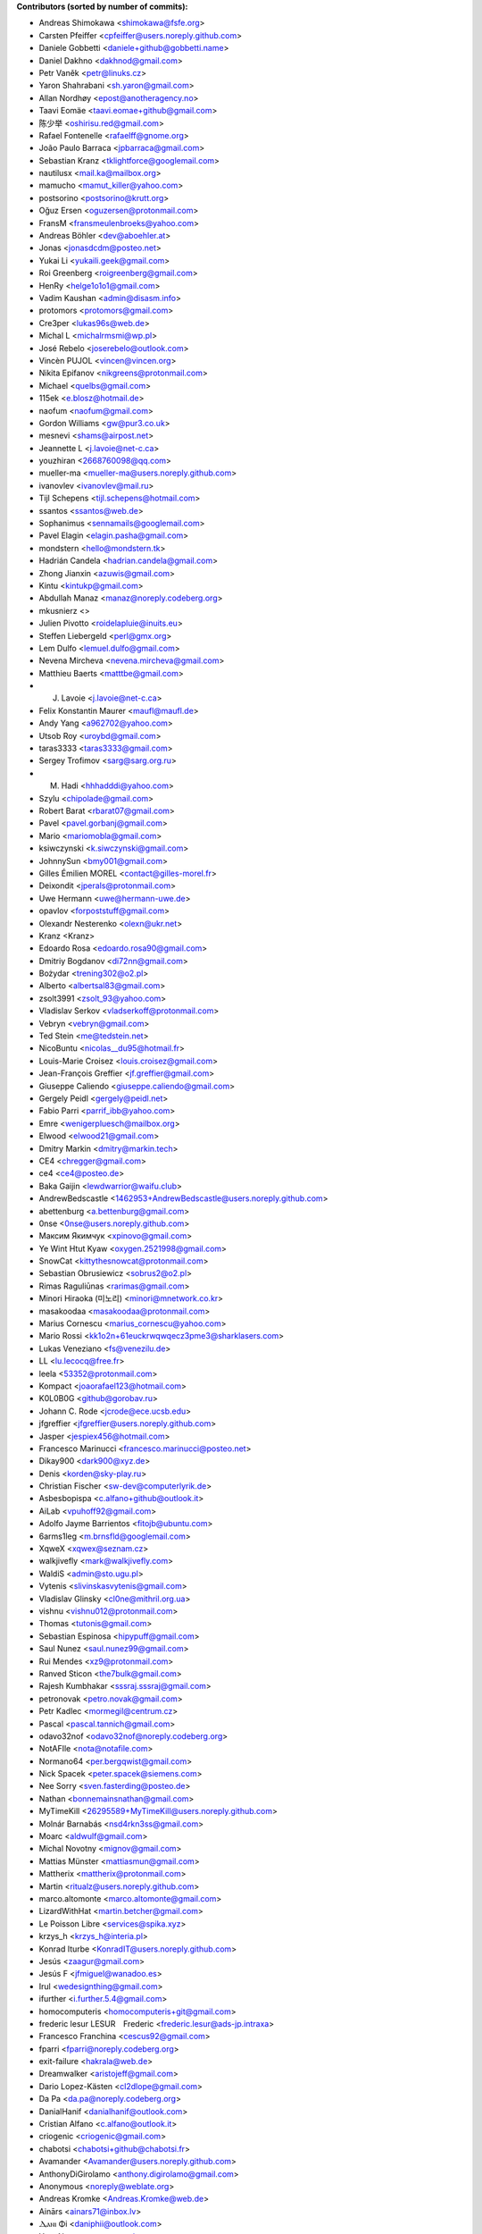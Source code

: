 .. 2>/dev/null
 names () 
 { 
 echo -e "\n exit;\n**Contributors (sorted by number of commits):**\n";
 git log --format='%aN:%aE' origin/master | grep -Ev "(anonymous:|FYG_.*_bot_ignore_me|reformat-bot@freeyourgadget.org)" | sed 's/@users.github.com/@users.noreply.github.com/g' | awk 'BEGIN{FS=":"}{ct[$1]+=1;e[$1]=$2}END{for (i in e)  { n[i]=e[i];c[i]+=ct[i] }; for (a in e) print c[a]"\t* "a" <"n[a]">";}' | sort -n -r | cut -f 2-
 }
 quine () 
 { 
 { 
 echo ".. 2>/dev/null";
 declare -f names | sed -e 's/^[[:space:]]*/ /';
 declare -f quine | sed -e 's/^[[:space:]]*/ /';
 echo -e " quine\n";
 names;
 echo -e "\nAnd all the former Transifex translators, who cannot be listed automatically.\n\n*To update the contributors list just run this file with bash. Prefix a name with % in .mailmap to set a contact as preferred*"
 } > CONTRIBUTORS.rst;
 exit
 }
 quine


 exit;
**Contributors (sorted by number of commits):**

* Andreas Shimokawa <shimokawa@fsfe.org>
* Carsten Pfeiffer <cpfeiffer@users.noreply.github.com>
* Daniele Gobbetti <daniele+github@gobbetti.name>
* Daniel Dakhno <dakhnod@gmail.com>
* Petr Vaněk <petr@linuks.cz>
* Yaron Shahrabani <sh.yaron@gmail.com>
* Allan Nordhøy <epost@anotheragency.no>
* Taavi Eomäe <taavi.eomae+github@gmail.com>
* 陈少举 <oshirisu.red@gmail.com>
* Rafael Fontenelle <rafaelff@gnome.org>
* João Paulo Barraca <jpbarraca@gmail.com>
* Sebastian Kranz <tklightforce@googlemail.com>
* nautilusx <mail.ka@mailbox.org>
* mamucho <mamut_killer@yahoo.com>
* postsorino <postsorino@krutt.org>
* Oğuz Ersen <oguzersen@protonmail.com>
* FransM <fransmeulenbroeks@yahoo.com>
* Andreas Böhler <dev@aboehler.at>
* Jonas <jonasdcdm@posteo.net>
* Yukai Li <yukaili.geek@gmail.com>
* Roi Greenberg <roigreenberg@gmail.com>
* HenRy <helge1o1o1@gmail.com>
* Vadim Kaushan <admin@disasm.info>
* protomors <protomors@gmail.com>
* Cre3per <lukas96s@web.de>
* Michal L <michalrmsmi@wp.pl>
* José Rebelo <joserebelo@outlook.com>
* Vincèn PUJOL <vincen@vincen.org>
* Nikita Epifanov <nikgreens@protonmail.com>
* Michael <quelbs@gmail.com>
* 115ek <e.blosz@hotmail.de>
* naofum <naofum@gmail.com>
* Gordon Williams <gw@pur3.co.uk>
* mesnevi <shams@airpost.net>
* Jeannette L <j.lavoie@net-c.ca>
* youzhiran <2668760098@qq.com>
* mueller-ma <mueller-ma@users.noreply.github.com>
* ivanovlev <ivanovlev@mail.ru>
* Tijl Schepens <tijl.schepens@hotmail.com>
* ssantos <ssantos@web.de>
* Sophanimus <sennamails@googlemail.com>
* Pavel Elagin <elagin.pasha@gmail.com>
* mondstern <hello@mondstern.tk>
* Hadrián Candela <hadrian.candela@gmail.com>
* Zhong Jianxin <azuwis@gmail.com>
* Kintu <kintukp@gmail.com>
* Abdullah Manaz <manaz@noreply.codeberg.org>
* mkusnierz <>
* Julien Pivotto <roidelapluie@inuits.eu>
* Steffen Liebergeld <perl@gmx.org>
* Lem Dulfo <lemuel.dulfo@gmail.com>
* Nevena Mircheva <nevena.mircheva@gmail.com>
* Matthieu Baerts <matttbe@gmail.com>
* J. Lavoie <j.lavoie@net-c.ca>
* Felix Konstantin Maurer <maufl@maufl.de>
* Andy Yang <a962702@yahoo.com>
* Utsob Roy <uroybd@gmail.com>
* taras3333 <taras3333@gmail.com>
* Sergey Trofimov <sarg@sarg.org.ru>
* M. Hadi <hhhadddi@yahoo.com>
* Szylu <chipolade@gmail.com>
* Robert Barat <rbarat07@gmail.com>
* Pavel <pavel.gorbanj@gmail.com>
* Mario <mariomobla@gmail.com>
* ksiwczynski <k.siwczynski@gmail.com>
* JohnnySun <bmy001@gmail.com>
* Gilles Émilien MOREL <contact@gilles-morel.fr>
* Deixondit <jperals@protonmail.com>
* Uwe Hermann <uwe@hermann-uwe.de>
* opavlov <forpoststuff@gmail.com>
* Olexandr Nesterenko <olexn@ukr.net>
* Kranz <Kranz>
* Edoardo Rosa <edoardo.rosa90@gmail.com>
* Dmitriy Bogdanov <di72nn@gmail.com>
* Bożydar <trening302@o2.pl>
* Alberto <albertsal83@gmail.com>
* zsolt3991 <zsolt_93@yahoo.com>
* Vladislav Serkov <vladserkoff@protonmail.com>
* Vebryn <vebryn@gmail.com>
* Ted Stein <me@tedstein.net>
* NicoBuntu <nicolas__du95@hotmail.fr>
* Louis-Marie Croisez <louis.croisez@gmail.com>
* Jean-François Greffier <jf.greffier@gmail.com>
* Giuseppe Caliendo <giuseppe.caliendo@gmail.com>
* Gergely Peidl <gergely@peidl.net>
* Fabio Parri <parrif_ibb@yahoo.com>
* Emre <wenigerpluesch@mailbox.org>
* Elwood <elwood21@gmail.com>
* Dmitry Markin <dmitry@markin.tech>
* CE4 <chregger@gmail.com>
* ce4 <ce4@posteo.de>
* Baka Gaijin <lewdwarrior@waifu.club>
* AndrewBedscastle <1462953+AndrewBedscastle@users.noreply.github.com>
* abettenburg <a.bettenburg@gmail.com>
* 0nse <0nse@users.noreply.github.com>
* Максим Якимчук <xpinovo@gmail.com>
* Ye Wint Htut Kyaw <oxygen.2521998@gmail.com>
* SnowCat <kittythesnowcat@protonmail.com>
* Sebastian Obrusiewicz <sobrus2@o2.pl>
* Rimas Raguliūnas <rarimas@gmail.com>
* Minori Hiraoka (미노리) <minori@mnetwork.co.kr>
* masakoodaa <masakoodaa@protonmail.com>
* Marius Cornescu <marius_cornescu@yahoo.com>
* Mario Rossi <kk1o2n+61euckrwqwqecz3pme3@sharklasers.com>
* Lukas Veneziano <fs@venezilu.de>
* LL <lu.lecocq@free.fr>
* leela <53352@protonmail.com>
* Kompact <joaorafael123@hotmail.com>
* K0L0B0G <github@gorobav.ru>
* Johann C. Rode <jcrode@ece.ucsb.edu>
* jfgreffier <jfgreffier@users.noreply.github.com>
* Jasper <jespiex456@hotmail.com>
* Francesco Marinucci <francesco.marinucci@posteo.net>
* Dikay900 <dark900@xyz.de>
* Denis <korden@sky-play.ru>
* Christian Fischer <sw-dev@computerlyrik.de>
* Asbesbopispa <c.alfano+github@outlook.it>
* AiLab <vpuhoff92@gmail.com>
* Adolfo Jayme Barrientos <fitojb@ubuntu.com>
* 6arms1leg <m.brnsfld@googlemail.com>
* XqweX <xqwex@seznam.cz>
* walkjivefly <mark@walkjivefly.com>
* WaldiS <admin@sto.ugu.pl>
* Vytenis <slivinskasvytenis@gmail.com>
* Vladislav Glinsky <cl0ne@mithril.org.ua>
* vishnu <vishnu012@protonmail.com>
* Thomas <tutonis@gmail.com>
* Sebastian Espinosa <hipypuff@gmail.com>
* Saul Nunez <saul.nunez99@gmail.com>
* Rui Mendes <xz9@protonmail.com>
* Ranved Sticon <the7bulk@gmail.com>
* Rajesh Kumbhakar <sssraj.sssraj@gmail.com>
* petronovak <petro.novak@gmail.com>
* Petr Kadlec <mormegil@centrum.cz>
* Pascal <pascal.tannich@gmail.com>
* odavo32nof <odavo32nof@noreply.codeberg.org>
* NotAFIle <nota@notafile.com>
* Normano64 <per.bergqwist@gmail.com>
* Nick Spacek <peter.spacek@siemens.com>
* Nee Sorry <sven.fasterding@posteo.de>
* Nathan <bonnemainsnathan@gmail.com>
* MyTimeKill <26295589+MyTimeKill@users.noreply.github.com>
* Molnár Barnabás <nsd4rkn3ss@gmail.com>
* Moarc <aldwulf@gmail.com>
* Michal Novotny <mignov@gmail.com>
* Mattias Münster <mattiasmun@gmail.com>
* Mattherix <mattherix@protonmail.com>
* Martin <ritualz@users.noreply.github.com>
* marco.altomonte <marco.altomonte@gmail.com>
* LizardWithHat <martin.betcher@gmail.com>
* Le Poisson Libre <services@spika.xyz>
* krzys_h <krzys_h@interia.pl>
* Konrad Iturbe <KonradIT@users.noreply.github.com>
* Jesús <zaagur@gmail.com>
* Jesús F <jfmiguel@wanadoo.es>
* Irul <wedesignthing@gmail.com>
* ifurther <i.further.5.4@gmail.com>
* homocomputeris <homocomputeris+git@gmail.com>
* frederic lesur LESUR　Frederic <frederic.lesur@ads-jp.intraxa>
* Francesco Franchina <cescus92@gmail.com>
* fparri <fparri@noreply.codeberg.org>
* exit-failure <hakrala@web.de>
* Dreamwalker <aristojeff@gmail.com>
* Dario Lopez-Kästen <cl2dlope@gmail.com>
* Da Pa <da.pa@noreply.codeberg.org>
* DanialHanif <danialhanif@outlook.com>
* Cristian Alfano <c.alfano@outlook.it>
* criogenic <criogenic@gmail.com>
* chabotsi <chabotsi+github@chabotsi.fr>
* Avamander <Avamander@users.noreply.github.com>
* AnthonyDiGirolamo <anthony.digirolamo@gmail.com>
* Anonymous <noreply@weblate.org>
* Andreas Kromke <Andreas.Kromke@web.de>
* Ainārs <ainars71@inbox.lv>
* Ⲇⲁⲛⲓ Φi <daniphii@outlook.com>
* Your Name <you@example.com>
* Yar <yaroslav.isakov@gmail.com>
* xzovy <caleb@caleb-cooper.net>
* xphnx <xphnx@users.noreply.github.com>
* Xavier RENE-CORAIL <xavier.renecorail@gmail.com>
* xaos <xaos@noreply.codeberg.org>
* w2q <w2q@noreply.codeberg.org>
* Vitaliy Shuruta <vshuruta@gmail.com>
* veecue <veecue@ventos.tk>
* Unixware <csynt@hotmail.com>
* Triet Pham <triet.phm@gmail.com>
* Tomer Rosenfeld <tomerosenfeld007@gmail.com>
* Tomas Radej <tradej@redhat.com>
* Toby Murray <toby.murray+gitkraken@protonmail.com>
* t-m-w <t-m-w-codeberg@galac.tk>
* tiparega <11555126+tiparega@users.noreply.github.com>
* TinfoilSubmarine <tinfoilsubmarine@noreply.codeberg.org>
* Thiago Rodrigues <thiaguinho.the@gmail.com>
* Tarik Sekmen <tarik@ilixi.org>
* Szymon Tomasz Stefanek <s.stefanek@gmail.com>
* szilardx <15869670+szilardx@users.noreply.github.com>
* Swann Martinet <swann.ranskassa@laposte.net>
* Stan Gomin <stan@gomin.me>
* SinMan <emilio.galvan@gmail.com>
* Sergio Lopez <slp@sinrega.org>
* S Dantas <dantasosteney@gmail.com>
* Santiago Benalcázar <santiagosdbc@gmail.com>
* Samuel Carvalho de Araújo <samuelnegro12345@gmail.com>
* Sami Alaoui <4ndroidgeek@gmail.com>
* Roxystar <roxystar@arcor.de>
* Roman Plevka <rplevka@redhat.com>
* rober <rober@prtl.nodomain.net>
* Rivo Zängov <rivozangov@gmail.com>
* rimasx <riks_12@hot.ee>
* Richard Finegold <goldfndr+git@gmail.com>
* Retew <salau@tutanota.com>
* redking <redking974@gmail.com>
* Quallenauge <Hamsi2k@freenet.de>
* Q-er <9142398+Q-er@users.noreply.github.com>
* Perflyst <mail@perflyst.de>
* Pavel Motyrev <legioner.r@gmail.com>
* Pauli Salmenrinne <susundberg@gmail.com>
* pangwalla <pangwalla@noreply.codeberg.org>
* Pander <pander@users.sourceforge.net>
* Ondřej Sedláček <ond.sedlacek@gmail.com>
* Olivier Bloch <blochjunior@gmail.com>
* Nur Aiman Fadel <nuraiman@gmail.com>
* Nikolai Sinyov <nikolay.sinyov@yandex.ru>
* Nicolò Balzarotti <anothersms@gmail.com>
* Nephiel <Nephiel@users.noreply.github.com>
* Natanael Arndt <arndtn@gmail.com>
* Nabil BENDAFI <nabil@bendafi.fr>
* Mirko Covizzi <mrkcvzz@gmail.com>
* Milo Ivir <mail@milotype.de>
* Mike van Rossum <mike@vanrossum.net>
* Michal Novak <michal.novak@post.cz>
* michaelneu <git@michaeln.eu>
* Memiks <memiks@noreply.codeberg.org>
* McSym28 <McSym28@users.noreply.github.com>
* MaxL <z60loa8qw3umzu3@my10minutemail.com>
* maxirnilian <maxirnilian@users.noreply.github.com>
* Maxim Baz <git@maximbaz.com>
* Matej Drobnič <matejdro@gmail.com>
* Marvin D <mave95@posteo.de>
* Martin Piatka <chachacha2323@gmail.com>
* Margreet <margreetkeelan@gmail.com>
* Marc Schlaich <marc.schlaich@googlemail.com>
* Marco Alberto Diosdado Nava <betoxxdiosnava@gmail.com>
* Marco A <35718078+TomasCartman@users.noreply.github.com>
* Marc Nause <marc.nause@audioattack.de>
* Marc Laporte <marc@laporte.name>
* Marcin <ml.cichy@gmail.com>
* Marcel pl (m4rcel) <marcel.garbarczyk@gmail.com>
* Manuel Soler <vg8020@gmail.com>
* Manuel Ruß <manuel_russ@dismail.de>
* mangel <mangelcursos@gmail.com>
* magimel.francois <magimel.francois@gmail.com>
* Maciej Kuśnierz <>
* m4sk1n <me@m4sk.in>
* Luiz Felipe das Neves Lopes <androidfelipe23@gmail.com>
* Luis zas <dalues@gmail.com>
* luca sain <luca.sain@outlook.com>
* lucanomax <lucano.valo@gmail.com>
* Leonardo Amaral <contato@leonardoamaral.com.br>
* Leo bonilla <leo_lf9@hotmail.com>
* Lejun <adrienzhang@hotmail.com>
* lazarosfs <lazarosfs@csd.auth.gr>
* ladbsoft <30509719+ladbsoft@users.noreply.github.com>
* Kristjan Räts <kristjanrats@gmail.com>
* kevlarcade <kevlarcade@gmail.com>
* Kevin Richter <me@kevinrichter.nl>
* keeshii <keeshii@ptcg.eu>
* Kaz Wolfe <root@kazwolfe.io>
* Kasha <kasha_malaga@hotmail.com>
* kalaee <alex.kalaee@gmail.com>
* Julian Lam <julian@nodebb.org>
* jugendhacker <jugendhacker@gmail.com>
* Joseph Kim <official.jkim@gmail.com>
* jonnsoft <>
* Johannes Tysiak <vinyl@users.sf.net>
* Joan Perals <jperals@protonmail.com>
* JF <jf@codingfield.com>
* jcrode <46062294+jcrode@users.noreply.github.com>
* Jan Lolek <janlolek@seznam.cz>
* Jakub Jelínek <jakub.jelinek@gmail.com>
* Izzy <izzy@qumran.org>
* iwonder <hosted.weblate.org@heychris.eu>
* Ivan <ivan_tizhanin@mail.ru>
* Igor Polyakov <igorpolyakov@protonmail.com>
* Hüseyin Aslan <ha098784@gmail.com>
* hr-sales <hericsonregis@hotmail.com>
* Hirnchirurg <anonymous11@posteo.net>
* Hasan Ammar <ammarh@gmail.com>
* HardLight <hardlightxda@gmail.com>
* Hanhan Husna <matcherapy@gmail.com>
* hackoder <hackoder@noreply.codeberg.org>
* Grzegorz Dznsk <grantmlody96@gmail.com>
* Gleb Chekushin <mail@glebchek.com>
* Giuseppe <giuseppe.parasilitipalumbo@studium.unict.it>
* Gideão Gomes Ferreira <trjctr@gmail.com>
* GabO <gabosuelto@gmail.com>
* Gabe Schrecker <gabe@pbrb.co.uk>
* freezed-or-frozen <freezed.or.frozen@gmail.com>
* Frank Slezak <KazWolfe@users.noreply.github.com>
* Florian Beuscher <florianbeuscher@gmail.com>
* Étienne Deparis <etienne@depar.is>
* Estébastien Robespi <estebastien@mailbox.org>
* Edoardo Tronconi <edoardo.tronconi@gmail.com>
* Dougal19 <4662351+Dougal19@users.noreply.github.com>
* Dmytro Bielik <mitrandir.hex@gmail.com>
* DerFetzer <kontakt@der-fetzer.de>
* Deactivated Account <diastasis@gmail.com>
* Davis Mosenkovs <davikovs@gmail.com>
* Daniel Hauck <maill@dhauck.eu>
* cokecodecock <lights1140977891@163.com>
* C O <cosmin.oprisan@gmail.com>
* clach04 <Chris.Clark@actian.com>
* Chris Perelstein <chris.perelstein@gmail.com>
* Carlos Ferreira <calbertoferreira@gmail.com>
* C0rn3j <spleefer90@gmail.com>
* ButterflyOfFire <ButterflyOfFire@protonmail.com>
* bucala <marcel.bucala@gmail.com>
* boun <boun@gmx.de>
* Benjamin Kahlau <nyhkkbjyek@roanapur.de>
* batataspt@gmail.com <batataspt@gmail.com>
* atkyritsis <at.kyritsis@gmail.com>
* Artem <KovalevArtem.ru@gmail.com>
* apre <adrienpre+github@gmail.com>
* Aniruddha Adhikary <aniruddha@adhikary.net>
* angelpup <angelpup@noreply.codeberg.org>
* Andrzej Surowiec <emeryth@gmail.com>
* andrewlytvyn <indusfreelancer@gmail.com>
* AndrewH <36428679+andrewheadricke@users.noreply.github.com>
* andre <andre.buesgen@yahoo.de>
* Allen B <28495335+Allen-B1@users.noreply.github.com>
* Alfeu Lucas Guedes dos Santos <alfeugds@gmail.com>
* Alex <leha-bot@yandex.ru>
* Alexey Afanasev <avafanasiev@gmail.com>
* Alexandra Sevostyanova <asevostyanova@gmail.com>
* aerowolf <aerowolf@tom.com>

And all the former Transifex translators, who cannot be listed automatically.

*To update the contributors list just run this file with bash. Prefix a name with % in .mailmap to set a contact as preferred*
